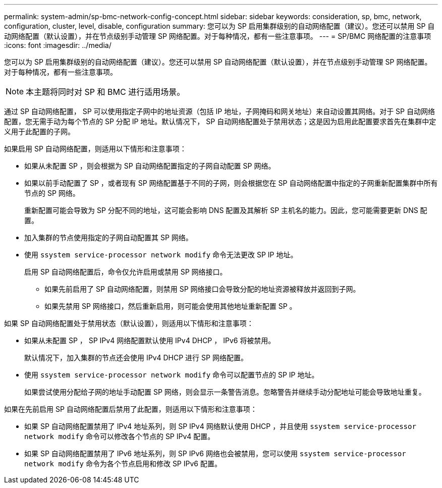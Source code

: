 ---
permalink: system-admin/sp-bmc-network-config-concept.html 
sidebar: sidebar 
keywords: consideration, sp, bmc, network, configuration, cluster, level, disable, configuration 
summary: 您可以为 SP 启用集群级别的自动网络配置（建议）。您还可以禁用 SP 自动网络配置（默认设置），并在节点级别手动管理 SP 网络配置。对于每种情况，都有一些注意事项。 
---
= SP/BMC 网络配置的注意事项
:icons: font
:imagesdir: ../media/


[role="lead"]
您可以为 SP 启用集群级别的自动网络配置（建议）。您还可以禁用 SP 自动网络配置（默认设置），并在节点级别手动管理 SP 网络配置。对于每种情况，都有一些注意事项。

[NOTE]
====
本主题将同时对 SP 和 BMC 进行适用场景。

====
通过 SP 自动网络配置， SP 可以使用指定子网中的地址资源（包括 IP 地址，子网掩码和网关地址）来自动设置其网络。对于 SP 自动网络配置，您无需手动为每个节点的 SP 分配 IP 地址。默认情况下， SP 自动网络配置处于禁用状态；这是因为启用此配置要求首先在集群中定义用于此配置的子网。

如果启用 SP 自动网络配置，则适用以下情形和注意事项：

* 如果从未配置 SP ，则会根据为 SP 自动网络配置指定的子网自动配置 SP 网络。
* 如果以前手动配置了 SP ，或者现有 SP 网络配置基于不同的子网，则会根据您在 SP 自动网络配置中指定的子网重新配置集群中所有节点的 SP 网络。
+
重新配置可能会导致为 SP 分配不同的地址，这可能会影响 DNS 配置及其解析 SP 主机名的能力。因此，您可能需要更新 DNS 配置。

* 加入集群的节点使用指定的子网自动配置其 SP 网络。
* 使用 `ssystem service-processor network modify` 命令无法更改 SP IP 地址。
+
启用 SP 自动网络配置后，命令仅允许启用或禁用 SP 网络接口。

+
** 如果先前启用了 SP 自动网络配置，则禁用 SP 网络接口会导致分配的地址资源被释放并返回到子网。
** 如果先禁用 SP 网络接口，然后重新启用，则可能会使用其他地址重新配置 SP 。




如果 SP 自动网络配置处于禁用状态（默认设置），则适用以下情形和注意事项：

* 如果从未配置 SP ， SP IPv4 网络配置默认使用 IPv4 DHCP ， IPv6 将被禁用。
+
默认情况下，加入集群的节点还会使用 IPv4 DHCP 进行 SP 网络配置。

* 使用 `ssystem service-processor network modify` 命令可以配置节点的 SP IP 地址。
+
如果尝试使用分配给子网的地址手动配置 SP 网络，则会显示一条警告消息。忽略警告并继续手动分配地址可能会导致地址重复。



如果在先前启用 SP 自动网络配置后禁用了此配置，则适用以下情形和注意事项：

* 如果 SP 自动网络配置禁用了 IPv4 地址系列，则 SP IPv4 网络默认使用 DHCP ，并且使用 `ssystem service-processor network modify` 命令可以修改各个节点的 SP IPv4 配置。
* 如果 SP 自动网络配置禁用了 IPv6 地址系列，则 SP IPv6 网络也会被禁用，您可以使用 `ssystem service-processor network modify` 命令为各个节点启用和修改 SP IPv6 配置。

